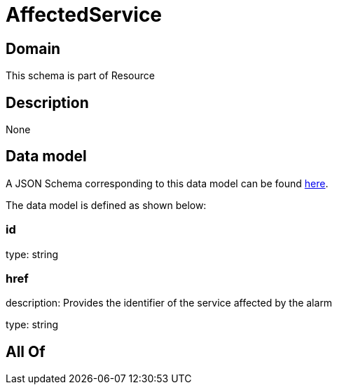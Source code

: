 = AffectedService

[#domain]
== Domain

This schema is part of Resource

[#description]
== Description



None

[#data_model]
== Data model

A JSON Schema corresponding to this data model can be found https://tmforum.org[here].

The data model is defined as shown below:


=== id
type: string


=== href
description: Provides the identifier of the service affected by the alarm

type: string


[#all_of]
== All Of

